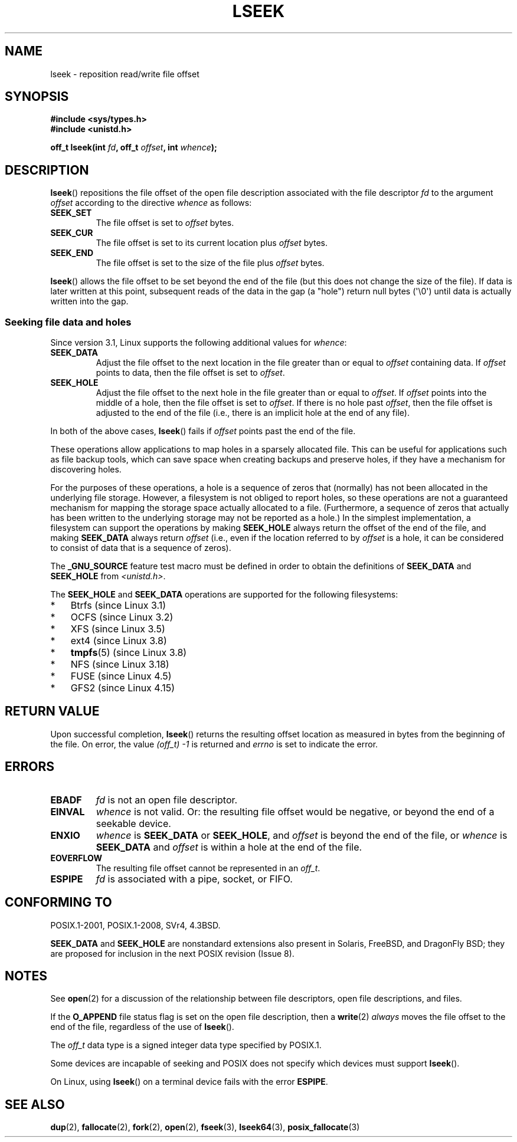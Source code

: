 '\" t
.\" Copyright (c) 1980, 1991 Regents of the University of California.
.\" and Copyright (c) 2011, Michael Kerrisk <mtk.manpages@gmail.com>
.\" All rights reserved.
.\"
.\" %%%LICENSE_START(BSD_4_CLAUSE_UCB)
.\" Redistribution and use in source and binary forms, with or without
.\" modification, are permitted provided that the following conditions
.\" are met:
.\" 1. Redistributions of source code must retain the above copyright
.\"    notice, this list of conditions and the following disclaimer.
.\" 2. Redistributions in binary form must reproduce the above copyright
.\"    notice, this list of conditions and the following disclaimer in the
.\"    documentation and/or other materials provided with the distribution.
.\" 3. All advertising materials mentioning features or use of this software
.\"    must display the following acknowledgement:
.\"	This product includes software developed by the University of
.\"	California, Berkeley and its contributors.
.\" 4. Neither the name of the University nor the names of its contributors
.\"    may be used to endorse or promote products derived from this software
.\"    without specific prior written permission.
.\"
.\" THIS SOFTWARE IS PROVIDED BY THE REGENTS AND CONTRIBUTORS ``AS IS'' AND
.\" ANY EXPRESS OR IMPLIED WARRANTIES, INCLUDING, BUT NOT LIMITED TO, THE
.\" IMPLIED WARRANTIES OF MERCHANTABILITY AND FITNESS FOR A PARTICULAR PURPOSE
.\" ARE DISCLAIMED.  IN NO EVENT SHALL THE REGENTS OR CONTRIBUTORS BE LIABLE
.\" FOR ANY DIRECT, INDIRECT, INCIDENTAL, SPECIAL, EXEMPLARY, OR CONSEQUENTIAL
.\" DAMAGES (INCLUDING, BUT NOT LIMITED TO, PROCUREMENT OF SUBSTITUTE GOODS
.\" OR SERVICES; LOSS OF USE, DATA, OR PROFITS; OR BUSINESS INTERRUPTION)
.\" HOWEVER CAUSED AND ON ANY THEORY OF LIABILITY, WHETHER IN CONTRACT, STRICT
.\" LIABILITY, OR TORT (INCLUDING NEGLIGENCE OR OTHERWISE) ARISING IN ANY WAY
.\" OUT OF THE USE OF THIS SOFTWARE, EVEN IF ADVISED OF THE POSSIBILITY OF
.\" SUCH DAMAGE.
.\" %%%LICENSE_END
.\"
.\"     @(#)lseek.2	6.5 (Berkeley) 3/10/91
.\"
.\" Modified 1993-07-23 by Rik Faith <faith@cs.unc.edu>
.\" Modified 1995-06-10 by Andries Brouwer <aeb@cwi.nl>
.\" Modified 1996-10-31 by Eric S. Raymond <esr@thyrsus.com>
.\" Modified 1998-01-17 by Michael Haardt
.\"   <michael@cantor.informatik.rwth-aachen.de>
.\" Modified 2001-09-24 by Michael Haardt <michael@moria.de>
.\" Modified 2003-08-21 by Andries Brouwer <aeb@cwi.nl>
.\" 2011-09-18, mtk, Added SEEK_DATA + SEEK_HOLE
.\"
.TH LSEEK 2 2020-04-11 "Linux" "Linux Programmer's Manual"
.SH NAME
lseek \- reposition read/write file offset
.SH SYNOPSIS
.B #include <sys/types.h>
.br
.B #include <unistd.h>
.PP
.BI "off_t lseek(int " fd ", off_t " offset ", int " whence );
.SH DESCRIPTION
.BR lseek ()
repositions the file offset of the open file description
associated with the file descriptor
.I fd
to the argument
.I offset
according to the directive
.I whence
as follows:
.TP
.B SEEK_SET
The file offset is set to
.I offset
bytes.
.TP
.B SEEK_CUR
The file offset is set to its current location plus
.I offset
bytes.
.TP
.B SEEK_END
The file offset is set to the size of the file plus
.I offset
bytes.
.PP
.BR lseek ()
allows the file offset to be set beyond the end
of the file (but this does not change the size of the file).
If data is later written at this point, subsequent reads of the data
in the gap (a "hole") return null bytes (\(aq\e0\(aq) until
data is actually written into the gap.
.SS Seeking file data and holes
Since version 3.1, Linux supports the following additional values for
.IR whence :
.TP
.B SEEK_DATA
Adjust the file offset to the next location
in the file greater than or equal to
.I offset
containing data.
If
.I offset
points to data,
then the file offset is set to
.IR offset .
.TP
.B SEEK_HOLE
Adjust the file offset to the next hole in the file
greater than or equal to
.IR offset .
If
.I offset
points into the middle of a hole,
then the file offset is set to
.IR offset .
If there is no hole past
.IR offset ,
then the file offset is adjusted to the end of the file
(i.e., there is an implicit hole at the end of any file).
.PP
In both of the above cases,
.BR lseek ()
fails if
.I offset
points past the end of the file.
.PP
These operations allow applications to map holes in a sparsely
allocated file.
This can be useful for applications such as file backup tools,
which can save space when creating backups and preserve holes,
if they have a mechanism for discovering holes.
.PP
For the purposes of these operations, a hole is a sequence of zeros that
(normally) has not been allocated in the underlying file storage.
However, a filesystem is not obliged to report holes,
so these operations are not a guaranteed mechanism for
mapping the storage space actually allocated to a file.
(Furthermore, a sequence of zeros that actually has been written
to the underlying storage may not be reported as a hole.)
In the simplest implementation,
a filesystem can support the operations by making
.BR SEEK_HOLE
always return the offset of the end of the file,
and making
.BR SEEK_DATA
always return
.IR offset
(i.e., even if the location referred to by
.I offset
is a hole,
it can be considered to consist of data that is a sequence of zeros).
.\" https://lkml.org/lkml/2011/4/22/79
.\" http://lwn.net/Articles/440255/
.\" http://blogs.oracle.com/bonwick/entry/seek_hole_and_seek_data
.PP
The
.BR _GNU_SOURCE
feature test macro must be defined in order to obtain the definitions of
.BR SEEK_DATA
and
.BR SEEK_HOLE
from
.IR <unistd.h> .
.PP
The
.BR SEEK_HOLE
and
.BR SEEK_DATA
operations are supported for the following filesystems:
.IP * 3
Btrfs (since Linux 3.1)
.IP * 3
OCFS (since Linux 3.2)
.\" commit 93862d5e1ab875664c6cc95254fc365028a48bb1
.IP *
XFS (since Linux 3.5)
.IP *
ext4 (since Linux 3.8)
.IP *
.BR tmpfs (5)
(since Linux 3.8)
.IP *
NFS (since Linux 3.18)
.\" commit 1c6dcbe5ceff81c2cf8d929646af675cd59fe7c0
.\" commit 24bab491220faa446d945624086d838af41d616c
.IP *
FUSE (since Linux 4.5)
.\" commit 0b5da8db145bfd44266ac964a2636a0cf8d7c286
.IP *
GFS2 (since Linux 4.15)
.\" commit 3a27411cb4bc3ce31db228e3569ad01b462a4310
.SH RETURN VALUE
Upon successful completion,
.BR lseek ()
returns the resulting offset location as measured in bytes from the
beginning of the file.
On error, the value \fI(off_t)\ \-1\fP is returned and
.I errno
is set to indicate the error.
.SH ERRORS
.TP
.B EBADF
.I fd
is not an open file descriptor.
.TP
.B EINVAL
.I whence
is not valid.
Or: the resulting file offset would be negative,
or beyond the end of a seekable device.
.\" Some systems may allow negative offsets for character devices
.\" and/or for remote filesystems.
.TP
.B ENXIO
.I whence
is
.B SEEK_DATA
or
.BR SEEK_HOLE ,
and
.I offset
is beyond the end of the file, or
.I whence
is
.B SEEK_DATA
and
.I offset
is within a hole at the end of the file.
.TP
.B EOVERFLOW
.\" HP-UX 11 says EINVAL for this case (but POSIX.1 says EOVERFLOW)
The resulting file offset cannot be represented in an
.IR off_t .
.TP
.B ESPIPE
.I fd
is associated with a pipe, socket, or FIFO.
.SH CONFORMING TO
POSIX.1-2001, POSIX.1-2008, SVr4, 4.3BSD.
.PP
.BR SEEK_DATA
and
.BR SEEK_HOLE
are nonstandard extensions also present in Solaris,
FreeBSD, and DragonFly BSD;
they are proposed for inclusion in the next POSIX revision (Issue 8).
.\" FIXME . Review http://austingroupbugs.net/view.php?id=415 in the future
.SH NOTES
See
.BR open (2)
for a discussion of the relationship between file descriptors,
open file descriptions, and files.
.PP
If the
.B O_APPEND
file status flag is set on the open file description,
then a
.BR write (2)
.I always
moves the file offset to the end of the file, regardless of the use of
.BR lseek ().
.PP
The
.I off_t
data type is a signed integer data type specified by POSIX.1.
.PP
Some devices are incapable of seeking and POSIX does not specify which
devices must support
.BR lseek ().
.PP
On Linux, using
.BR lseek ()
on a terminal device fails with the error
\fBESPIPE\fP.
.\" Other systems return the number of written characters,
.\" using SEEK_SET to set the counter. (Of written characters.)
.SH SEE ALSO
.BR dup (2),
.BR fallocate (2),
.BR fork (2),
.BR open (2),
.BR fseek (3),
.BR lseek64 (3),
.BR posix_fallocate (3)

